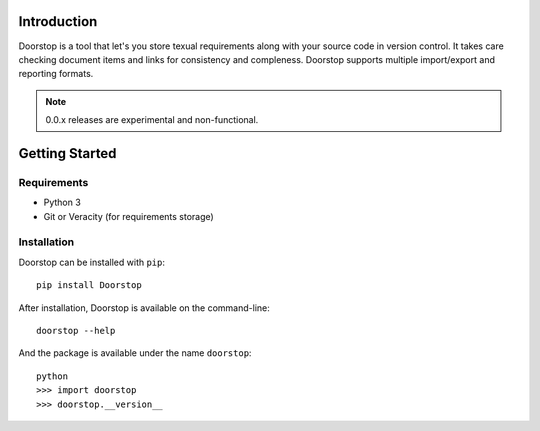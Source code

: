 Introduction
============

Doorstop is a tool that let's you store texual requirements along with your
source code in version control. It takes care checking document items and
links for consistency and compleness. Doorstop supports multiple
import/export and reporting formats.

.. NOTE::
   0.0.x releases are experimental and non-functional.



Getting Started
===============

Requirements
------------

* Python 3
* Git or Veracity (for requirements storage)


Installation
------------

Doorstop can be installed with ``pip``::

    pip install Doorstop
    
After installation, Doorstop is available on the command-line::

   doorstop --help
    
And the package is available under the name ``doorstop``::

    python
    >>> import doorstop
    >>> doorstop.__version__
    